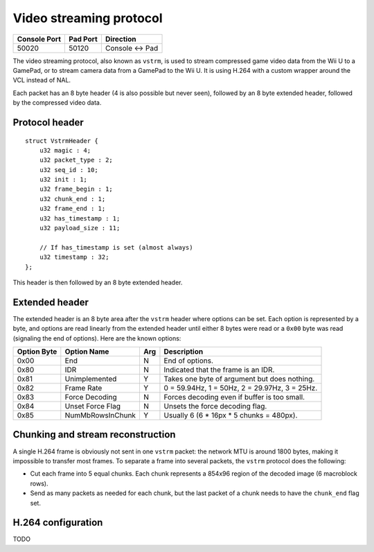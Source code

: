 Video streaming protocol
========================

+--------------+----------+---------------+
| Console Port | Pad Port | Direction     |
+==============+==========+===============+
| 50020        | 50120    | Console ↔ Pad |
+--------------+----------+---------------+

The video streaming protocol, also known as ``vstrm``, is used to stream
compressed game video data from the Wii U to a GamePad, or to stream camera
data from a GamePad to the Wii U. It is using H.264 with a custom wrapper
around the VCL instead of NAL.

Each packet has an 8 byte header (4 is also possible but never seen), followed
by an 8 byte extended header, followed by the compressed video data.

Protocol header
---------------

::

    struct VstrmHeader {
        u32 magic : 4;
        u32 packet_type : 2;
        u32 seq_id : 10;
        u32 init : 1;
        u32 frame_begin : 1;
        u32 chunk_end : 1;
        u32 frame_end : 1;
        u32 has_timestamp : 1;
        u32 payload_size : 11;

        // If has_timestamp is set (almost always)
        u32 timestamp : 32;
    };

.. image:: vstrm-header.png

This header is then followed by an 8 byte extended header.

Extended header
---------------

The extended header is an 8 byte area after the ``vstrm`` header where options
can be set. Each option is represented by a byte, and options are read linearly
from the extended header until either 8 bytes were read or a ``0x00`` byte was
read (signaling the end of options). Here are the known options:

+-------------+------------------+-----+-------------------------------------+
| Option Byte | Option Name      | Arg | Description                         |
+=============+==================+=====+=====================================+
| 0x00        | End              | N   | End of options.                     |
+-------------+------------------+-----+-------------------------------------+
| 0x80        | IDR              | N   | Indicated that the frame is an IDR. |
+-------------+------------------+-----+-------------------------------------+
| 0x81        | Unimplemented    | Y   | Takes one byte of argument but does |
|             |                  |     | nothing.                            |
+-------------+------------------+-----+-------------------------------------+
| 0x82        | Frame Rate       | Y   | 0 = 59.94Hz, 1 = 50Hz, 2 = 29.97Hz, |
|             |                  |     | 3 = 25Hz.                           |
+-------------+------------------+-----+-------------------------------------+
| 0x83        | Force Decoding   | N   | Forces decoding even if buffer is   |
|             |                  |     | too small.                          |
+-------------+------------------+-----+-------------------------------------+
| 0x84        | Unset Force Flag | N   | Unsets the force decoding flag.     |
+-------------+------------------+-----+-------------------------------------+
| 0x85        | NumMbRowsInChunk | Y   | Usually 6 (6 * 16px * 5 chunks =    |
|             |                  |     | 480px).                             |
+-------------+------------------+-----+-------------------------------------+

.. image:: vstrm-ext-header.png

Chunking and stream reconstruction
----------------------------------

A single H.264 frame is obviously not sent in one ``vstrm`` packet: the network
MTU is around 1800 bytes, making it impossible to transfer most frames. To
separate a frame into several packets, the ``vstrm`` protocol does the
following:

* Cut each frame into 5 equal chunks. Each chunk represents a 854x96 region of
  the decoded image (6 macroblock rows).
* Send as many packets as needed for each chunk, but the last packet of a chunk
  needs to have the ``chunk_end`` flag set.

H.264 configuration
-------------------

TODO
